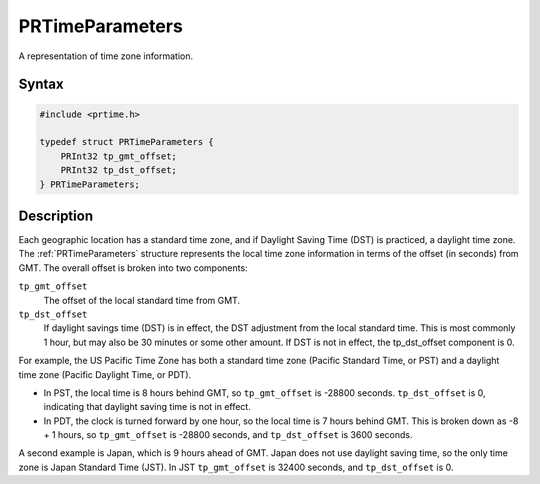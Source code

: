 PRTimeParameters
================

A representation of time zone information.


Syntax
------

.. code::

    #include <prtime.h>

    typedef struct PRTimeParameters {
        PRInt32 tp_gmt_offset;
        PRInt32 tp_dst_offset;
    } PRTimeParameters;


Description
-----------

Each geographic location has a standard time zone, and if Daylight
Saving Time (DST) is practiced, a daylight time zone. The
:ref:`PRTimeParameters` structure represents the local time zone
information in terms of the offset (in seconds) from GMT. The overall
offset is broken into two components:

``tp_gmt_offset``
   The offset of the local standard time from GMT.

``tp_dst_offset``
   If daylight savings time (DST) is in effect, the DST adjustment from
   the local standard time. This is most commonly 1 hour, but may also
   be 30 minutes or some other amount. If DST is not in effect, the
   tp_dst_offset component is 0.

For example, the US Pacific Time Zone has both a standard time zone
(Pacific Standard Time, or PST) and a daylight time zone (Pacific
Daylight Time, or PDT).

-  In PST, the local time is 8 hours behind GMT, so ``tp_gmt_offset`` is
   -28800 seconds. ``tp_dst_offset`` is 0, indicating that daylight
   saving time is not in effect.

-  In PDT, the clock is turned forward by one hour, so the local time is
   7 hours behind GMT. This is broken down as -8 + 1 hours, so
   ``tp_gmt_offset`` is -28800 seconds, and ``tp_dst_offset`` is 3600
   seconds.

A second example is Japan, which is 9 hours ahead of GMT. Japan does not
use daylight saving time, so the only time zone is Japan Standard Time
(JST). In JST ``tp_gmt_offset`` is 32400 seconds, and ``tp_dst_offset``
is 0.
